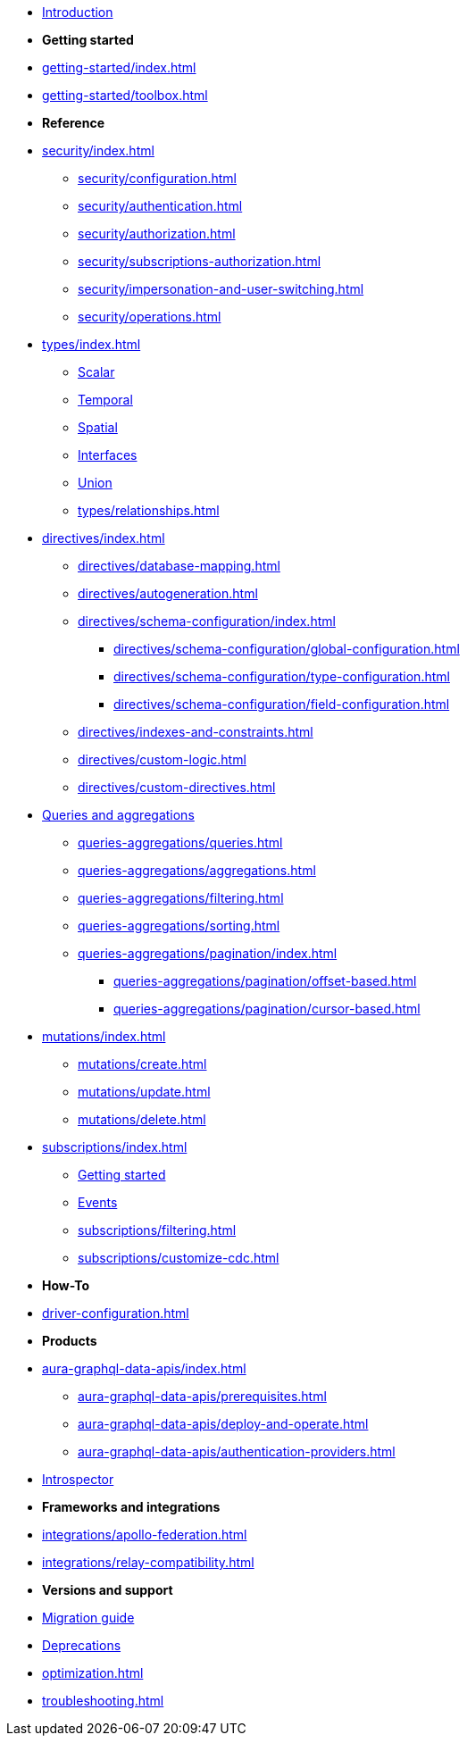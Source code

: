 * xref:index.adoc[Introduction]

* *Getting started*

* xref:getting-started/index.adoc[]
* xref:getting-started/toolbox.adoc[]

* *Reference*
* xref:security/index.adoc[]
** xref:security/configuration.adoc[]
** xref:security/authentication.adoc[]
** xref:security/authorization.adoc[]
** xref:security/subscriptions-authorization.adoc[]
** xref:security/impersonation-and-user-switching.adoc[]
** xref:security/operations.adoc[]
* xref:types/index.adoc[]
** xref:types/scalar.adoc[Scalar]
** xref:types/temporal.adoc[Temporal]
** xref:types/spatial.adoc[Spatial]
** xref:types/interfaces.adoc[Interfaces]
** xref:types/unions.adoc[Union]
** xref:types/relationships.adoc[]
* xref:directives/index.adoc[]
** xref:directives/database-mapping.adoc[]

** xref:directives/autogeneration.adoc[]
** xref:directives/schema-configuration/index.adoc[]
*** xref:directives/schema-configuration/global-configuration.adoc[]
*** xref:directives/schema-configuration/type-configuration.adoc[]
*** xref:directives/schema-configuration/field-configuration.adoc[]
** xref:directives/indexes-and-constraints.adoc[]
** xref:directives/custom-logic.adoc[]
** xref:directives/custom-directives.adoc[]

* xref:queries-aggregations/index.adoc[Queries and aggregations]
** xref:queries-aggregations/queries.adoc[]
** xref:queries-aggregations/aggregations.adoc[]
** xref:queries-aggregations/filtering.adoc[]
** xref:queries-aggregations/sorting.adoc[]
** xref:queries-aggregations/pagination/index.adoc[]
*** xref:queries-aggregations/pagination/offset-based.adoc[]
*** xref:queries-aggregations/pagination/cursor-based.adoc[]

* xref:mutations/index.adoc[]
** xref:mutations/create.adoc[]
** xref:mutations/update.adoc[]
** xref:mutations/delete.adoc[]

* xref:subscriptions/index.adoc[]
** xref:subscriptions/getting-started.adoc[Getting started]
** xref:subscriptions/events.adoc[Events]
** xref:subscriptions/filtering.adoc[]
** xref:subscriptions/customize-cdc.adoc[]

* *How-To*

* xref:driver-configuration.adoc[]

* *Products*

* xref:aura-graphql-data-apis/index.adoc[]
** xref:aura-graphql-data-apis/prerequisites.adoc[]
** xref:aura-graphql-data-apis/deploy-and-operate.adoc[]
** xref:aura-graphql-data-apis/authentication-providers.adoc[]

* xref:introspector.adoc[Introspector]

* *Frameworks and integrations*

* xref:integrations/apollo-federation.adoc[]
* xref:integrations/relay-compatibility.adoc[]

* *Versions and support*

* xref:migration/index.adoc[Migration guide]
* xref:deprecations.adoc[Deprecations]
* xref:optimization.adoc[]
* xref:troubleshooting.adoc[]
